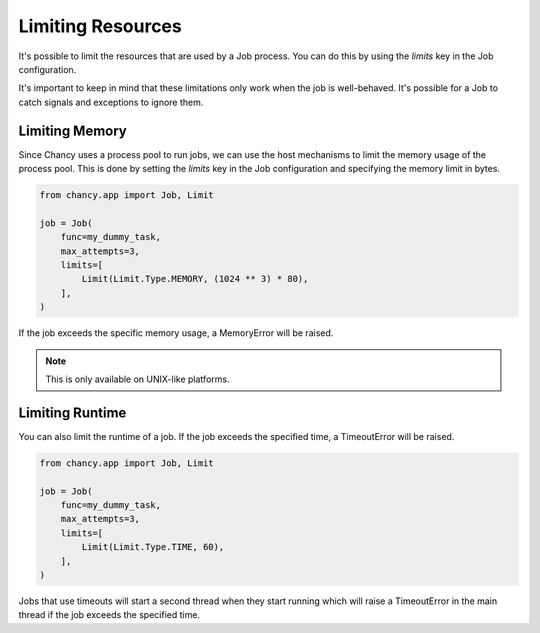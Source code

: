 Limiting Resources
==================

It's possible to limit the resources that are used by a Job process.
You can do this by using the `limits` key in the Job configuration.

It's important to keep in mind that these limitations only work
when the job is well-behaved. It's possible for a Job to catch
signals and exceptions to ignore them.

Limiting Memory
---------------

Since Chancy uses a process pool to run jobs, we can use the host
mechanisms to limit the memory usage of the process pool. This is
done by setting the `limits` key in the Job configuration and
specifying the memory limit in bytes.

.. code-block:: python

  from chancy.app import Job, Limit

  job = Job(
      func=my_dummy_task,
      max_attempts=3,
      limits=[
          Limit(Limit.Type.MEMORY, (1024 ** 3) * 80),
      ],
  )

If the job exceeds the specific memory usage, a MemoryError will be raised.

.. note::

  This is only available on UNIX-like platforms.

Limiting Runtime
----------------

You can also limit the runtime of a job. If the job exceeds the specified
time, a TimeoutError will be raised.

.. code-block:: python

  from chancy.app import Job, Limit

  job = Job(
      func=my_dummy_task,
      max_attempts=3,
      limits=[
          Limit(Limit.Type.TIME, 60),
      ],
  )

Jobs that use timeouts will start a second thread when they start running
which will raise a TimeoutError in the main thread if the job exceeds the
specified time.
